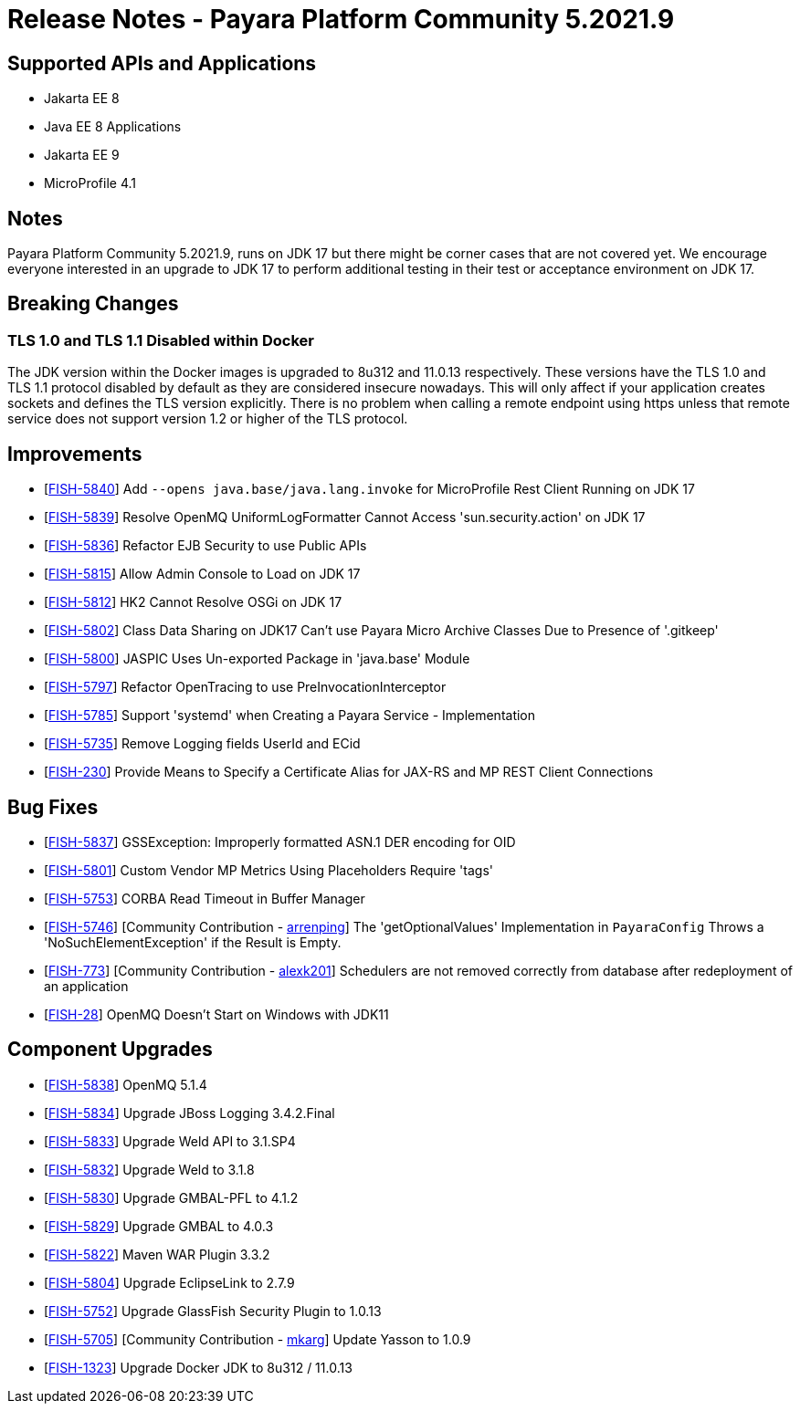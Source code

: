 = Release Notes - Payara Platform Community 5.2021.9

== Supported APIs and Applications

* Jakarta EE 8
* Java EE 8 Applications
* Jakarta EE 9
* MicroProfile 4.1

== Notes

Payara Platform Community 5.2021.9, runs on JDK 17 but there might be corner cases that are not covered yet. We encourage everyone interested in an upgrade to JDK 17 to perform additional testing in their test or acceptance environment on JDK 17.

== Breaking Changes

=== TLS 1.0 and TLS 1.1 Disabled within Docker

The JDK version within the Docker images is upgraded to 8u312 and 11.0.13 respectively.  These versions have the TLS 1.0 and TLS 1.1 protocol disabled by default as they are considered insecure nowadays. This will only affect if your application creates sockets and defines the TLS version explicitly. There is no problem when calling a remote endpoint using https unless that remote service does not support version 1.2 or higher of the TLS protocol.

== Improvements

* [https://github.com/payara/Payara/pull/5489[FISH-5840]] Add `--opens java.base/java.lang.invoke` for MicroProfile Rest Client Running on JDK 17
* [https://github.com/payara/Payara/pull/5486[FISH-5839]] Resolve OpenMQ UniformLogFormatter Cannot Access 'sun.security.action' on JDK 17
* [https://github.com/payara/Payara/pull/5485[FISH-5836]] Refactor EJB Security to use Public APIs
* [https://github.com/payara/Payara/pull/5480[FISH-5815]] Allow Admin Console to Load on JDK 17
* [https://github.com/payara/Payara/pull/5478[FISH-5812]] HK2 Cannot Resolve OSGi on JDK 17
* [https://github.com/payara/Payara/pull/5488[FISH-5802]] Class Data Sharing on JDK17 Can't use Payara Micro Archive Classes Due to Presence of '.gitkeep'
* [https://github.com/payara/Payara/pull/5470[FISH-5800]] JASPIC Uses Un-exported Package in 'java.base' Module
* [https://github.com/payara/Payara/pull/5443[FISH-5797]] Refactor OpenTracing to use PreInvocationInterceptor
* [https://github.com/payara/Payara/pull/5450[FISH-5785]] Support 'systemd' when Creating a Payara Service - Implementation
* [https://github.com/payara/Payara/pull/5452[FISH-5735]] Remove Logging fields UserId and ECid
* [https://github.com/payara/Payara/pull/5445[FISH-230]] Provide Means to Specify a Certificate Alias for JAX-RS and MP REST Client Connections

== Bug Fixes

* [https://github.com/payara/Payara/pull/5485[FISH-5837]] GSSException: Improperly formatted ASN.1 DER encoding for OID
* [https://github.com/payara/Payara/pull/5477[FISH-5801]] Custom Vendor MP Metrics Using Placeholders Require 'tags'
* [https://github.com/payara/Payara/pull/5448[FISH-5753]] CORBA Read Timeout in Buffer Manager
* [https://github.com/payara/Payara/pull/5423[FISH-5746]] [Community Contribution - https://github.com/arrenping[arrenping]] The 'getOptionalValues' Implementation in `PayaraConfig` Throws a 'NoSuchElementException' if the Result is Empty.
* [https://github.com/payara/Payara/pull/5406[FISH-773]] [Community Contribution - https://github.com/alexk201[alexk201]] Schedulers are not removed correctly from database after redeployment of an application
* [https://github.com/payara/patched-src-openmq/pull/12[FISH-28]] OpenMQ Doesn't Start on Windows with JDK11

== Component Upgrades

* [https://github.com/payara/Payara/pull/5486[FISH-5838]] OpenMQ 5.1.4
* [https://github.com/payara/Payara/pull/5483[FISH-5834]] Upgrade JBoss Logging 3.4.2.Final
* [https://github.com/payara/Payara/pull/5484[FISH-5833]] Upgrade Weld API to 3.1.SP4
* [https://github.com/payara/Payara/pull/5484[FISH-5832]] Upgrade Weld to 3.1.8
* [https://github.com/payara/Payara/pull/5482[FISH-5830]] Upgrade GMBAL-PFL to 4.1.2
* [https://github.com/payara/Payara/pull/5482[FISH-5829]] Upgrade GMBAL to 4.0.3
* [https://github.com/payara/Payara/pull/5481[FISH-5822]] Maven WAR Plugin 3.3.2
* [https://github.com/payara/Payara/pull/5468[FISH-5804]] Upgrade EclipseLink to 2.7.9
* [https://github.com/payara/Payara/pull/5457[FISH-5752]] Upgrade GlassFish Security Plugin to 1.0.13
* [https://github.com/payara/Payara/pull/5458[FISH-5705]] [Community Contribution - https://github.com/mkarg[mkarg]] Update Yasson to 1.0.9
* [https://github.com/payara/Payara/pull/5473[FISH-1323]] Upgrade Docker JDK to 8u312 / 11.0.13